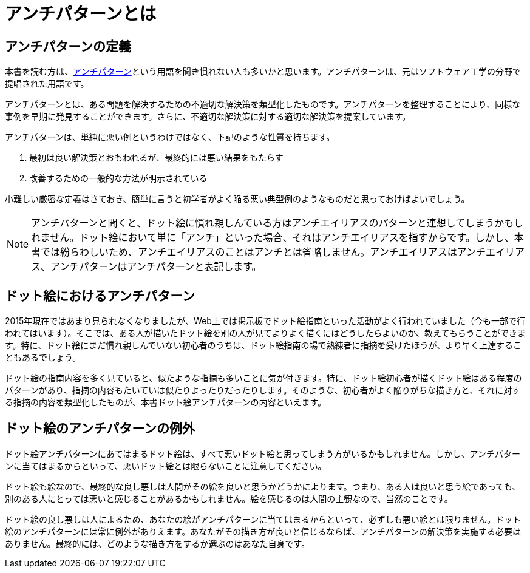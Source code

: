 = アンチパターンとは

== アンチパターンの定義

本書を読む方は、link:https://ja.wikipedia.org/wiki/%E3%82%A2%E3%83%B3%E3%83%81%E3%83%91%E3%82%BF%E3%83%BC%E3%83%B3[アンチパターン]という用語を聞き慣れない人も多いかと思います。アンチパターンは、元はソフトウェア工学の分野で提唱された用語です。

アンチパターンとは、ある問題を解決するための不適切な解決策を類型化したものです。アンチパターンを整理することにより、同様な事例を早期に発見することができます。さらに、不適切な解決策に対する適切な解決策を提案しています。

アンチパターンは、単純に悪い例というわけではなく、下記のような性質を持ちます。

. 最初は良い解決策とおもわれるが、最終的には悪い結果をもたらす
. 改善するための一般的な方法が明示されている

小難しい厳密な定義はさておき、簡単に言うと初学者がよく陥る悪い典型例のようなものだと思っておけばよいでしょう。

NOTE: アンチパターンと聞くと、ドット絵に慣れ親しんている方はアンチエイリアスのパターンと連想してしまうかもしれません。ドット絵において単に「アンチ」といった場合、それはアンチエイリアスを指すからです。しかし、本書では紛らわしいため、アンチエイリアスのことはアンチとは省略しません。アンチエイリアスはアンチエイリアス、アンチパターンはアンチパターンと表記します。

== ドット絵におけるアンチパターン

2015年現在ではあまり見られなくなりましたが、Web上では掲示板でドット絵指南といった活動がよく行われていました（今も一部で行われてはいます）。そこでは、ある人が描いたドット絵を別の人が見てよりよく描くにはどうしたらよいのか、教えてもらうことができます。特に、ドット絵にまだ慣れ親しんでいない初心者のうちは、ドット絵指南の場で熟練者に指摘を受けたほうが、より早く上達することもあるでしょう。

ドット絵の指南内容を多く見ていると、似たような指摘も多いことに気が付きます。特に、ドット絵初心者が描くドット絵はある程度のパターンがあり、指摘の内容もたいていは似たりよったりだったりします。そのような、初心者がよく陥りがちな描き方と、それに対する指摘の内容を類型化したものが、本書ドット絵アンチパターンの内容といえます。

== ドット絵のアンチパターンの例外

ドット絵アンチパターンにあてはまるドット絵は、すべて悪いドット絵と思ってしまう方がいるかもしれません。しかし、アンチパターンに当てはまるからといって、悪いドット絵とは限らないことに注意してください。

ドット絵も絵なので、最終的な良し悪しは人間がその絵を良いと思うかどうかによります。つまり、ある人は良いと思う絵であっても、別のある人にとっては悪いと感じることがあるかもしれません。絵を感じるのは人間の主観なので、当然のことです。

ドット絵の良し悪しは人によるため、あなたの絵がアンチパターンに当てはまるからといって、必ずしも悪い絵とは限りません。ドット絵のアンチパターンには常に例外がありえます。あなたがその描き方が良いと信じるならば、アンチパターンの解決策を実施する必要はありません。最終的には、どのような描き方をするか選ぶのはあなた自身です。
